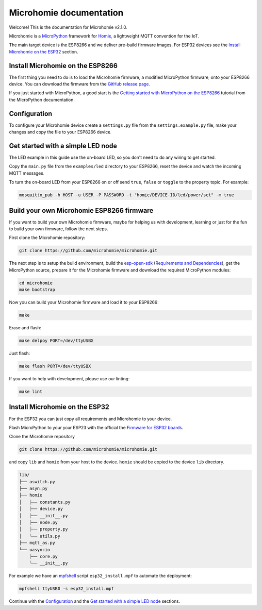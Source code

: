 ========================
Microhomie documentation
========================

Welcome! This is the documentation for Microhomie v2.1.0.

Microhomie is a `MicroPython <https://micropython.org>`_ framework for `Homie <https://github.com/homieiot/convention>`_, a lightweight MQTT convention for the IoT.

The main target device is the ESP8266 and we deliver pre-build firmware images. For ESP32 devices see the `Install Microhomie on the ESP32 <#id1>`_ section.


Install Microhomie on the ESP8266
---------------------------------

The first thing you need to do is to load the Microhomie firmware, a modified MicroPython firmware, onto your ESP8266 device. You can download the firmware from the `GitHub release page <https://github.com/microhomie/microhomie/releases>`_.

If you just started with MicroPython, a good start is the `Getting started with MicroPython on the ESP8266 <http://docs.micropython.org/en/latest/esp8266/tutorial/intro.html>`_ tutorial from the MicroPython documentation.


Configuration
-------------

To configure your Microhomie device create a ``settings.py`` file from the ``settings.example.py`` file, make your changes and copy the file to your ESP8266 device.


Get started with a simple LED node
----------------------------------

The LED example in this guide use the on-board LED, so you don't need to do any wiring to get started.

Copy the ``main.py`` file from the ``examples/led`` directory to your ESP8266, reset the device and watch the incoming MQTT messages.

To turn the on-board LED from your ESP8266 on or off send ``true``, ``false`` or ``toggle`` to the property topic. For example:

.. code-block:: shell

    mosquitto_pub -h HOST -u USER -P PASSWORD -t "homie/DEVICE-ID/led/power/set" -m true


Build your own Microhomie ESP8266 firmware
------------------------------------------

If you want to build your own Microhomie firmware, maybe for helping us with development, learning or just for the fun to build your own firmware, follow the next steps.

First clone the Microhomie repository:

.. code-block:: shell

    git clone https://github.com/microhomie/microhomie.git

The next step is to setup the build environment, build the `esp-open-sdk <https://github.com/pfalcon/esp-open-sdk>`_ (`Requirements and Dependencies <https://github.com/pfalcon/esp-open-sdk#requirements-and-dependencies>`_), get the MicroPython source, prepare it for the Microhomie firmware and download the required MicroPython modules:

.. code-block:: shell

    cd microhomie
    make bootstrap

Now you can build your Microhomie firmware and load it to your ESP8266:

.. code-block:: shell

    make

Erase and flash:

.. code-block:: shell

    make delpoy PORT=/dev/ttyUSBX

Just flash:

.. code-block:: shell

    make flash PORT=/dev/ttyUSBX

If you want to help with development, please use our linting:

.. code-block:: shell

    make lint


Install Microhomie on the ESP32
-------------------------------

For the ESP32 you can just copy all requirements and Microhomie to your device.

Flash MicroPython to your your ESP23 with the official the `Firmware for ESP32 boards <https://micropython.org/download#esp32>`_.

Clone the Microhomie repository

.. code-block:: shell

    git clone https://github.com/microhomie/microhomie.git

and copy ``lib`` and ``homie`` from your host to the device. ``homie`` should be copied to the device ``lib`` directory.

.. code-block:: shell

    lib/
    ├── aswitch.py
    ├── asyn.py
    ├── homie
    │   ├── constants.py
    │   ├── device.py
    │   ├── __init__.py
    │   ├── node.py
    │   ├── property.py
    │   └── utils.py
    ├── mqtt_as.py
    └── uasyncio
        ├── core.py
        └── __init__.py


For example we have an `mpfshell <https://github.com/wendlers/mpfshell>`_ script ``esp32_install.mpf`` to automate the deployment:

.. code-block:: shell

    mpfshell ttyUSB0 -s esp32_install.mpf

Continue with the `Configuration <#configuration>`_ and the `Get started with a simple LED node <#get-started-with-a-simple-led-node>`_ sections.
